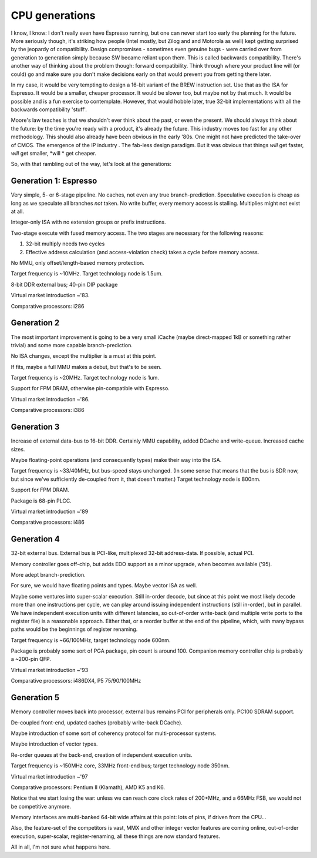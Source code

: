 CPU generations
===============

I know, I know: I don't really even have Espresso running, but one can never start too early the planning for the future. More seriously though, it's striking how people (Intel mostly, but Zilog and and Motorola as well) kept getting surprised by the jeopardy of compatibility. Design compromises - sometimes even genuine bugs - were carried over from generation to generation simply because SW became reliant upon them. This is called backwards compatibility. There's another way of thinking about the problem though: forward compatibility. Think through where your product line will (or could) go and make sure you don't make decisions early on that would prevent you from getting there later.

In my case, it would be very tempting to design a 16-bit variant of the BREW instruction set. Use that as the ISA for Espresso. It would be a smaller, cheaper processor. It would be slower too, but maybe not by that much. It would be possible and is a fun exercise to contemplate. However, that would hobble later, true 32-bit implementations with all the backwards compatibility 'stuff'.

Moore's law teaches is that we shouldn't ever think about the past, or even the present. We should always think about the future: by the time you're ready with a product, it's already the future. This industry moves too fast for any other methodology. This should also already have been obvious in the early '80s. One might not have predicted the take-over of CMOS. The emergence of the IP industry . The fab-less design paradigm. But it was obvious that things *will* get faster, *will* get smaller, *will * get cheaper.

So, with that rambling out of the way, let's look at the generations:

Generation 1: Espresso
~~~~~~~~~~~~~~~~~~~~~~

Very simple, 5- or 6-stage pipeline. No caches, not even any true branch-prediction. Speculative execution is cheap as long as we speculate all branches *not* taken. No write buffer, every memory access is stalling. Multiplies might not exist at all.

Integer-only ISA with no extension groups or prefix instructions.

Two-stage execute with fused memory access. The two stages are necessary for the following reasons:

1. 32-bit multiply needs two cycles
2. Effective address calculation (and access-violation check) takes a cycle before memory access.

No MMU, only offset/length-based memory protection.

Target frequency is ~10MHz. Target technology node is 1.5um.

8-bit DDR external bus; 40-pin DIP package

Virtual market introduction ~'83.

Comparative processors: i286

Generation 2
~~~~~~~~~~~~

The most important improvement is going to be a very small iCache (maybe direct-mapped 1kB or something rather trivial) and some more capable branch-prediction.

No ISA changes, except the multiplier is a must at this point.

If fits, maybe a full MMU makes a debut, but that's to be seen.

Target frequency is ~20MHz. Target technology node is 1um.

Support for FPM DRAM, otherwise pin-compatible with Espresso.

Virtual market introduction ~'86.

Comparative processors: i386

Generation 3
~~~~~~~~~~~~

Increase of external data-bus to 16-bit DDR. Certainly MMU capability, added DCache and write-queue. Increased cache sizes.

Maybe floating-point operations (and consequently types) make their way into the ISA.

Target frequency is ~33/40MHz, but bus-speed stays unchanged. (In some sense that means that the bus is SDR now, but since we've sufficiently de-coupled from it, that doesn't matter.) Target technology node is 800nm.

Support for FPM DRAM.

Package is 68-pin PLCC.

Virtual market introduction ~'89

Comparative processors: i486

Generation 4
~~~~~~~~~~~~

32-bit external bus. External bus is PCI-like, multiplexed 32-bit address-data. If possible, actual PCI.

Memory controller goes off-chip, but adds EDO support as a minor upgrade, when becomes available ('95).

More adept branch-prediction.

For sure, we would have floating points and types. Maybe vector ISA as well.

Maybe some ventures into super-scalar execution. Still in-order decode, but since at this point we most likely decode more than one instructions per cycle, we can play around issuing independent instructions (still in-order), but in parallel. We have independent execution units with different latencies, so out-of-order write-back (and multiple write ports to the register file) is a reasonable approach. Either that, or a reorder buffer at the end of the pipeline, which, with many bypass paths would be the beginnings of register renaming.

Target frequency is ~66/100MHz, target technology node 600nm.

Package is probably some sort of PGA package, pin count is around 100.
Companion memory controller chip is probably a ~200-pin QFP.

Virtual market introduction ~'93

Comparative processors: i486DX4, P5 75/90/100MHz

Generation 5
~~~~~~~~~~~~

Memory controller moves back into processor, external bus remains PCI for peripherals only. PC100 SDRAM support.

De-coupled front-end, updated caches (probably write-back DCache).

Maybe introduction of some sort of coherency protocol for multi-processor systems.

Maybe introduction of vector types.

Re-order queues at the back-end, creation of independent execution units.

Target frequency is ~150MHz core, 33MHz front-end bus; target technology node 350nm.

Virtual market introduction ~'97

Comparative processors: Pentium II (Klamath), AMD K5 and K6.

Notice that we start losing the war: unless we can reach core clock rates of 200+MHz, and a 66MHz FSB, we would not be competitive anymore.

Memory interfaces are multi-banked 64-bit wide affairs at this point: lots of pins, if driven from the CPU...

Also, the feature-set of the competitors is vast, MMX and other integer vector features are coming online, out-of-order execution, super-scalar, register-renaming, all these things are now standard features.

All in all, I'm not sure what happens here.
